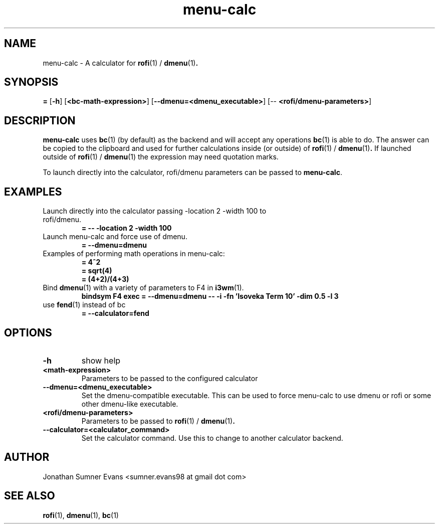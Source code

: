.TH menu-calc 1
.SH NAME
menu-calc \- A calculator for
.BR rofi (1)
/
.BR dmenu (1) .

.SH SYNOPSIS
\fB=\fR [\fB-h\fR] [\fB<bc-math-expression>\fR] [\fB--dmenu=<dmenu_executable>\fR] [-- \fB<rofi/dmenu-parameters>\fR]

.SH DESCRIPTION
.PP
.BR menu-calc
uses
.BR bc (1)
(by default) as the backend and will accept any operations
.BR bc (1)
is able to do.
The answer can be copied to the clipboard and used for further calculations
inside (or outside) of
.BR rofi (1)
/
.BR dmenu (1) .
If launched outside of
.BR rofi (1)
/
.BR dmenu (1)
the expression may need quotation marks.
.PP
To launch directly into the calculator, rofi/dmenu parameters can be passed to
.BR menu-calc .

.SH EXAMPLES
.TP
Launch directly into the calculator passing -location 2 -width 100 to rofi/dmenu.
.B = -- -location 2 -width 100
.TP
Launch menu-calc and force use of dmenu.
.B = --dmenu=dmenu
.TP
Examples of performing math operations in menu-calc:
.B = 4^2
.TP
.RE
.B = sqrt(4)
.TP
.RE
.B = (4+2)/(4+3)
.TP
Bind \fBdmenu\fR(1) with a variety of parameters to F4 in \fBi3wm\fR(1).
.B bindsym F4 exec = --dmenu=dmenu -- -i -fn 'Isoveka Term 10' -dim 0.5 -l 3
.TP
use \fBfend\fR(1) instead of bc
.B = --calculator=fend
.SH OPTIONS
.TP
.B \-h
show help
.TP
.B <math-expression>
Parameters to be passed to the configured calculator
.TP
.B --dmenu=<dmenu_executable>
Set the dmenu-compatible executable. This can be used to force menu-calc to use
dmenu or rofi or some other dmenu-like executable.
.TP
.B <rofi/dmenu-parameters>
Parameters to be passed to
.BR rofi (1)
/
.BR dmenu (1) .
.TP
.B --calculator=<calculator_command>
Set the calculator command. Use this to change to another calculator backend.

.SH AUTHOR
Jonathan Sumner Evans <sumner.evans98 at gmail dot com>

.SH "SEE ALSO"
.BR rofi (1),
.BR dmenu (1),
.BR bc (1)
